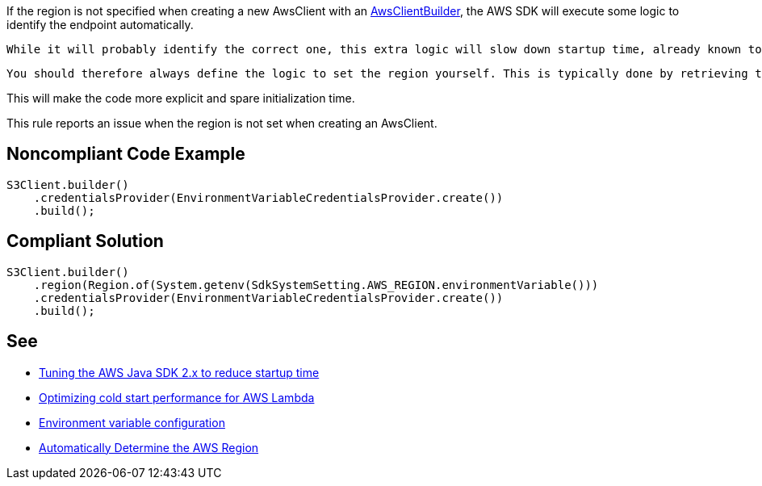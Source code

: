If the region is not specified when creating a new AwsClient with an https://sdk.amazonaws.com/java/api/latest/software/amazon/awssdk/awscore/client/builder/AwsClientBuilder.html[AwsClientBuilder], the AWS SDK will execute some logic to identify the endpoint automatically. 

 While it will probably identify the correct one, this extra logic will slow down startup time, already known to be a hotspot.

 You should therefore always define the logic to set the region yourself. This is typically done by retrieving the region from the Lambda provided AWS_REGION environment variable.

This will make the code more explicit and spare initialization time.


This rule reports an issue when the region is not set when creating an AwsClient.


== Noncompliant Code Example

----
S3Client.builder()
    .credentialsProvider(EnvironmentVariableCredentialsProvider.create())
    .build();
----


== Compliant Solution

----
S3Client.builder()
    .region(Region.of(System.getenv(SdkSystemSetting.AWS_REGION.environmentVariable()))
    .credentialsProvider(EnvironmentVariableCredentialsProvider.create())
    .build();
----


== See

* https://aws.amazon.com/fr/blogs/developer/tuning-the-aws-java-sdk-2-x-to-reduce-startup-time/[Tuning the AWS Java SDK 2.x to reduce startup time]
* https://docs.aws.amazon.com/sdk-for-java/latest/developer-guide/lambda-optimize-starttime.html[Optimizing cold start performance for AWS Lambda]
* https://docs.aws.amazon.com/lambda/latest/dg/configuration-envvars.html[Environment variable configuration]
* https://docs.aws.amazon.com/sdk-for-java/v1/developer-guide/java-dg-region-selection.html#automatically-determine-the-aws-region-from-the-environment[Automatically Determine the AWS Region]

